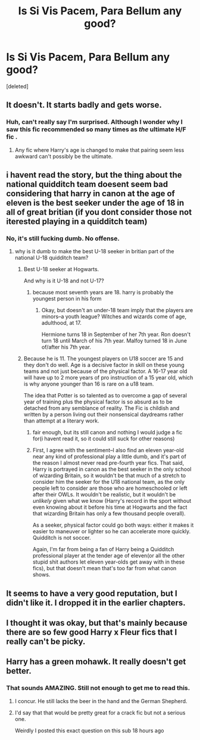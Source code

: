 #+TITLE: Is Si Vis Pacem, Para Bellum any good?

* Is Si Vis Pacem, Para Bellum any good?
:PROPERTIES:
:Score: 6
:DateUnix: 1497438891.0
:DateShort: 2017-Jun-14
:END:
[deleted]


** It doesn't. It starts badly and gets worse.
:PROPERTIES:
:Author: Lord_Anarchy
:Score: 6
:DateUnix: 1497441335.0
:DateShort: 2017-Jun-14
:END:

*** Huh, can't really say I'm surprised. Although I wonder why I saw this fic recommended so many times as /the/ ultimate H/F fic .
:PROPERTIES:
:Author: Watashi_o_seiko
:Score: 2
:DateUnix: 1497441679.0
:DateShort: 2017-Jun-14
:END:

**** Any fic where Harry's age is changed to make that pairing seem less awkward can't possibly be the ultimate.
:PROPERTIES:
:Author: Lord_Anarchy
:Score: 3
:DateUnix: 1497442108.0
:DateShort: 2017-Jun-14
:END:


** i havent read the story, but the thing about the national quidditch team doesent seem bad considering that harry in canon at the age of eleven is the best seeker under the age of 18 in all of great britian (if you dont consider those not iterested playing in a quidditch team)
:PROPERTIES:
:Score: 7
:DateUnix: 1497443765.0
:DateShort: 2017-Jun-14
:END:

*** No, it's still fucking dumb. No offense.
:PROPERTIES:
:Author: June1994
:Score: -4
:DateUnix: 1497456978.0
:DateShort: 2017-Jun-14
:END:

**** why is it dumb to make the best U-18 seeker in britian part of the national U-18 quidditch team?
:PROPERTIES:
:Score: 4
:DateUnix: 1497457373.0
:DateShort: 2017-Jun-14
:END:

***** Best U-18 seeker at Hogwarts.

And why is it U-18 and not U-17?
:PROPERTIES:
:Author: jeffala
:Score: 2
:DateUnix: 1497461485.0
:DateShort: 2017-Jun-14
:END:

****** because most seventh years are 18. harry is probably the youngest person in his form
:PROPERTIES:
:Score: 2
:DateUnix: 1497463646.0
:DateShort: 2017-Jun-14
:END:

******* Okay, but doesn't an under-18 team imply that the players are minors--a youth league? Witches and wizards come of age, adulthood, at 17.

Hermione turns 18 in September of her 7th year. Ron doesn't turn 18 until March of his 7th year. Malfoy turned 18 in June of/after his 7th year.
:PROPERTIES:
:Author: jeffala
:Score: 2
:DateUnix: 1497465342.0
:DateShort: 2017-Jun-14
:END:


***** Because he is 11. The youngest players on U18 soccer are 15 and they don't do well. Age is a decisive factor in skill on these young teams and not just because of the physical factor. A 16-17 year old will have up to 2 more years of pro instruction of a 15 year old, which is why anyone younger than 16 is rare on a u18 team.

The idea that Potter is so talented as to overcome a gap of several year of training plus the physical factor is so absurd as to be detached from any semblance of reality. The Fic is childish and written by a person living out their nonsensical daydreams rather than attempt at a literary work.
:PROPERTIES:
:Author: June1994
:Score: 0
:DateUnix: 1497457713.0
:DateShort: 2017-Jun-14
:END:

****** fair enough, but its still canon and nothing I would judge a fic for(i havent read it, so it could still suck for other reasons)
:PROPERTIES:
:Score: 3
:DateUnix: 1497458453.0
:DateShort: 2017-Jun-14
:END:


****** First, I agree with the sentiment--I also find an eleven year-old near any kind of professional play a little dumb, and it's part of the reason I almost never read pre-fourth year fics. That said, Harry is portrayed in canon as the best seeker in the only school of wizarding Britain, so it wouldn't be that much of a stretch to consider him the seeker for the U18 national team, as the only people left to consider are those who are homeschooled or left after their OWLs. It wouldn't be realistic, but it wouldn't be /unlikely/ given what we know (Harry's record in the sport without even knowing about it before his time at Hogwarts and the fact that wizarding Britain has only a few thousand people overall).

As a seeker, physical factor could go both ways: either it makes it easier to maneuver or lighter so he can accelerate more quickly. Quidditch is not soccer.

Again, I'm far from being a fan of Harry being a Quidditch professional player at the tender age of eleven(or all the other stupid shit authors let eleven year-olds get away with in these fics), but that doesn't mean that's too far from what canon shows.
:PROPERTIES:
:Author: TrivialProof
:Score: 5
:DateUnix: 1497462609.0
:DateShort: 2017-Jun-14
:END:


** It seems to have a very good reputation, but I didn't like it. I dropped it in the earlier chapters.
:PROPERTIES:
:Author: AnIndividualist
:Score: 1
:DateUnix: 1497445618.0
:DateShort: 2017-Jun-14
:END:


** I thought it was okay, but that's mainly because there are so few good Harry x Fleur fics that I really can't be picky.
:PROPERTIES:
:Author: Johnsmitish
:Score: 1
:DateUnix: 1497494719.0
:DateShort: 2017-Jun-15
:END:


** Harry has a green mohawk. It really doesn't get better.
:PROPERTIES:
:Author: kyella14
:Score: 1
:DateUnix: 1497448697.0
:DateShort: 2017-Jun-14
:END:

*** That sounds AMAZING. Still not enough to get me to read this.
:PROPERTIES:
:Author: Huntrrz
:Score: 2
:DateUnix: 1497457783.0
:DateShort: 2017-Jun-14
:END:

**** I concur. He still lacks the beer in the hand and the German Shepherd.
:PROPERTIES:
:Author: AnIndividualist
:Score: 2
:DateUnix: 1497463057.0
:DateShort: 2017-Jun-14
:END:


**** I'd say that that would be pretty great for a crack fic but not a serious one.

Weirdly I posted this exact question on this sub 18 hours ago
:PROPERTIES:
:Author: Watashi_o_seiko
:Score: 1
:DateUnix: 1497504083.0
:DateShort: 2017-Jun-15
:END:
